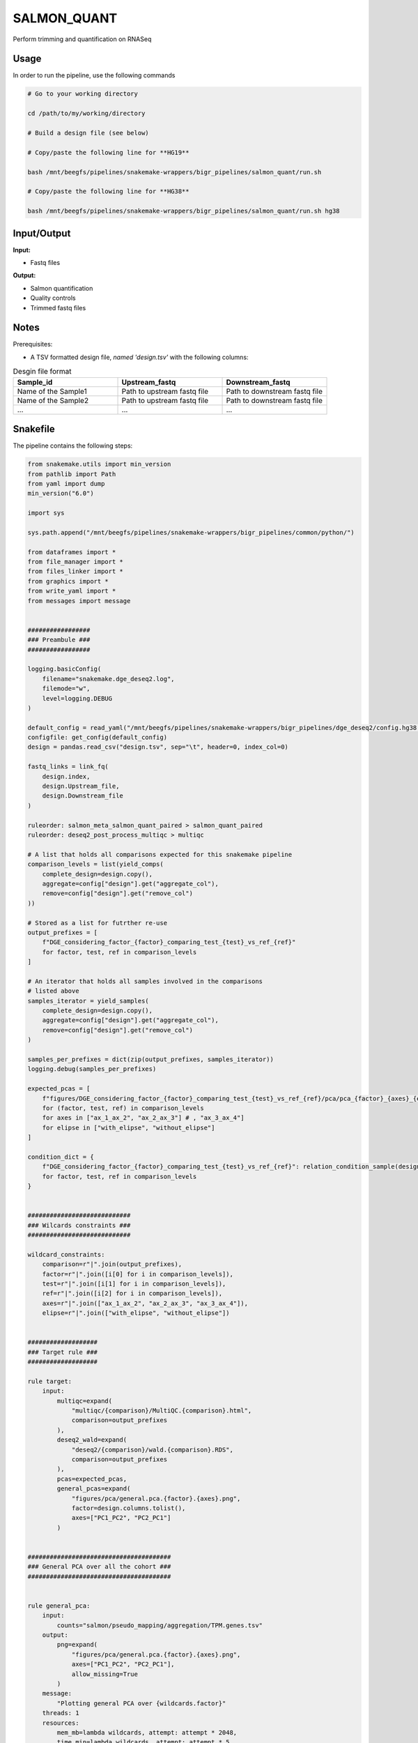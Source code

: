 .. _`salmon_quant`:

SALMON_QUANT
============

Perform trimming and quantification on RNASeq

Usage
-----

In order to run the pipeline, use the following commands

.. code-block:: bash 

  # Go to your working directory

  cd /path/to/my/working/directory

  # Build a design file (see below)

  # Copy/paste the following line for **HG19**

  bash /mnt/beegfs/pipelines/snakemake-wrappers/bigr_pipelines/salmon_quant/run.sh

  # Copy/paste the following line for **HG38**

  bash /mnt/beegfs/pipelines/snakemake-wrappers/bigr_pipelines/salmon_quant/run.sh hg38


Input/Output
------------


**Input:**

 
  
* Fastq files
  
 


**Output:**

 
  
* Salmon quantification
  
 
  
* Quality controls
  
 
  
* Trimmed fastq files
  
 







Notes
-----

Prerequisites:

* A TSV formatted design file, *named 'design.tsv'* with the following columns:

.. list-table:: Desgin file format
  :widths: 33 33 33
  :header-rows: 1

  * - Sample_id
    - Upstream_fastq
    - Downstream_fastq
  * - Name of the Sample1
    - Path to upstream fastq file
    - Path to downstream fastq file
  * - Name of the Sample2
    - Path to upstream fastq file
    - Path to downstream fastq file
  * - ...
    - ...
    - ...





Snakefile
---------

The pipeline contains the following steps:

.. code-block:: python

    from snakemake.utils import min_version
    from pathlib import Path
    from yaml import dump
    min_version("6.0")

    import sys

    sys.path.append("/mnt/beegfs/pipelines/snakemake-wrappers/bigr_pipelines/common/python/")

    from dataframes import *
    from file_manager import *
    from files_linker import *
    from graphics import *
    from write_yaml import *
    from messages import message


    #################
    ### Preambule ###
    #################

    logging.basicConfig(
        filename="snakemake.dge_deseq2.log",
        filemode="w",
        level=logging.DEBUG
    )

    default_config = read_yaml("/mnt/beegfs/pipelines/snakemake-wrappers/bigr_pipelines/dge_deseq2/config.hg38.yaml")
    configfile: get_config(default_config)
    design = pandas.read_csv("design.tsv", sep="\t", header=0, index_col=0)

    fastq_links = link_fq(
        design.index,
        design.Upstream_file,
        design.Downstream_file
    )

    ruleorder: salmon_meta_salmon_quant_paired > salmon_quant_paired
    ruleorder: deseq2_post_process_multiqc > multiqc

    # A list that holds all comparisons expected for this snakemake pipeline
    comparison_levels = list(yield_comps(
        complete_design=design.copy(),
        aggregate=config["design"].get("aggregate_col"),
        remove=config["design"].get("remove_col")
    ))

    # Stored as a list for futrther re-use
    output_prefixes = [
        f"DGE_considering_factor_{factor}_comparing_test_{test}_vs_ref_{ref}"
        for factor, test, ref in comparison_levels
    ]

    # An iterator that holds all samples involved in the comparisons
    # listed above
    samples_iterator = yield_samples(
        complete_design=design.copy(),
        aggregate=config["design"].get("aggregate_col"),
        remove=config["design"].get("remove_col")
    )

    samples_per_prefixes = dict(zip(output_prefixes, samples_iterator))
    logging.debug(samples_per_prefixes)

    expected_pcas = [
        f"figures/DGE_considering_factor_{factor}_comparing_test_{test}_vs_ref_{ref}/pca/pca_{factor}_{axes}_{elipse}.png"
        for (factor, test, ref) in comparison_levels
        for axes in ["ax_1_ax_2", "ax_2_ax_3"] # , "ax_3_ax_4"]
        for elipse in ["with_elipse", "without_elipse"]
    ]

    condition_dict = {
        f"DGE_considering_factor_{factor}_comparing_test_{test}_vs_ref_{ref}": relation_condition_sample(design.copy(), factor)
        for factor, test, ref in comparison_levels
    }


    ############################
    ### Wilcards constraints ###
    ############################

    wildcard_constraints:
        comparison=r"|".join(output_prefixes),
        factor=r"|".join([i[0] for i in comparison_levels]),
        test=r"|".join([i[1] for i in comparison_levels]),
        ref=r"|".join([i[2] for i in comparison_levels]),
        axes=r"|".join(["ax_1_ax_2", "ax_2_ax_3", "ax_3_ax_4"]),
        elipse=r"|".join(["with_elipse", "without_elipse"])


    ###################
    ### Target rule ###
    ###################

    rule target:
        input:
            multiqc=expand(
                "multiqc/{comparison}/MultiQC.{comparison}.html",
                comparison=output_prefixes
            ),
            deseq2_wald=expand(
                "deseq2/{comparison}/wald.{comparison}.RDS",
                comparison=output_prefixes
            ),
            pcas=expected_pcas,
            general_pcas=expand(
                "figures/pca/general.pca.{factor}.{axes}.png",
                factor=design.columns.tolist(),
                axes=["PC1_PC2", "PC2_PC1"]
            )


    #######################################
    ### General PCA over all the cohort ###
    #######################################


    rule general_pca:
        input:
            counts="salmon/pseudo_mapping/aggregation/TPM.genes.tsv"
        output:
            png=expand(
                "figures/pca/general.pca.{factor}.{axes}.png",
                axes=["PC1_PC2", "PC2_PC1"],
                allow_missing=True
            )
        message:
            "Plotting general PCA over {wildcards.factor}"
        threads: 1
        resources:
            mem_mb=lambda wildcards, attempt: attempt * 2048,
            time_min=lambda wildcards, attempt: attempt * 5
        log:
            "logs/seaborn/pca/general.{factor}.png"
        params:
            axes=[1, 2],
            conditions=lambda wildcards: dict(
                zip(design.index.tolist(), design["factor"].tolist())
            ),
            prefix=lambda wildcards:"figures/pca/general.pca.{factor}"
        wrapper:
            "/bio/seaborn/pca"


    rule pandas_merge_salmon_tr:
        input:
            quant = expand(
                "salmon/pseudo_mapping/{sample}/quant.sf",
                sample=design["Sample_id"]
            ),
            tx2gene = "tx2gene.tsv"
        output:
            tsv = "table_tr_pos.tsv"
        message:
            "Testing pandas merge salmon"
        params:
            header = True,
            position = True,
            gencode = False,

        log:
            "logs/pandas_merge_salmon.log"
        wrapper:
            "/bio/pandas/salmon"


    ##############################
    ### DESeq2 post processing ###
    ##############################


    deseq2_post_process_config = {
        "condition_dict": condition_dict,
        "samples_per_prefixes": samples_per_prefixes,
        "thresholds": config["thresholds"]
    }


    module deseq2_post_process:
        snakefile: "../../meta/bio/deseq2_post_process/test/Snakefile"
        config: deseq2_post_process_config


    use rule * from deseq2_post_process as deseq2_post_process_*


    use rule multiqc from deseq2_post_process with:
        input:
            txt=expand(
                "fastq_screen/{sample}.{stream}.fastq_screen.txt",
                sample=design.index,
                stream=["1", "2"]
            ),
            png=expand(
                "fastq_screen/{sample}.{stream}.fastq_screen.png",
                sample=design.index,
                stream=["1", "2"]
            ),
            salmon=lambda wildcards: [
                f"salmon/pseudo_mapping/{sample}/quant.sf"
                for sample in samples_per_prefixes[wildcards.comparison]
            ],
            html=lambda wildcards: [
                f"fastp/html/pe/{sample}.fastp.html"
                for sample in samples_per_prefixes[wildcards.comparison]
            ],
            json=lambda wildcards: [
                f"fastp/json/pe/{sample}.fastp.json"
                for sample in samples_per_prefixes[wildcards.comparison]
            ],
            config="multiqc/{comparison}/multiqc_config.yaml"


    ###########################
    ### tximprot and DESeq2 ###
    ###########################

    deseq2_config = {
        "gtf": config["ref"]["gtf"],
        "design": config["design"],
        "output_prefixes": output_prefixes,
        "comparison_levels": comparison_levels,
        "samples_per_prefixes": samples_per_prefixes
    }


    module tximport_deseq2:
        snakefile: "../../meta/bio/tximport_deseq2/test/Snakefile"
        config: deseq2_config


    use rule * from tximport_deseq2 as tximport_deseq2_*


    #############################
    ### Salmon quantification ###
    #############################

    salmon_config = {
        "genome": config["ref"]["genome"],
        "transcriptome": config["ref"]["transcriptome"],
        "gtf": config["ref"]["gtf"],
        "salmon_libtype": config["params"]["salmon_libtype"],
        "salmon_quant_extra": config["params"]["salmon_quant_extra"],
        "salmon_index_extra": config["params"]["salmon_index_extra"]
    }


    module salmon_meta:
        snakefile: "../../meta/bio/salmon/test/Snakefile"
        config: salmon_config


    use rule * from salmon_meta as salmon_meta_*


    use rule salmon_quant_paired from salmon_meta with:
        output:
            quant=report(
                "salmon/pseudo_mapping/{sample}/quant.sf",
                category="2. Raw Salmon output",
                caption="../../common/reports/salmon_quant.rst"
            ),
            lib="salmon/pseudo_mapping/{sample}/lib_format_counts.json",
            mapping=temp("salmon/bams/{sample}.bam")


    ####################################
    ### FastQ Screen quality control ###
    ####################################


    rule fastq_screen:
        input:
            "reads/{sample}.{stream}.fq.gz"
        output:
            txt="fastq_screen/{sample}.{stream}.fastq_screen.txt",
            png="fastq_screen/{sample}.{stream}.fastq_screen.png"
        message:
            "Assessing quality of {wildcards.sample}, stream {wildcards.stream}"
        threads: config.get("threads", 20)
        resources:
            mem_mb=lambda wildcard, attempt: min(attempt * 4096, 8192),
            time_min=lambda wildcard, attempt: attempt * 50
        params:
            fastq_screen_config=config["fastq_screen"],
            subset=100000,
            aligner='bowtie2'
        log:
            "logs/fastq_screen/{sample}.{stream}.log"
        wrapper:
            "/bio/fastq_screen"


    ############################
    ### FASTP FASTQ CLEANING ###
    ############################

    rule fastp_clean:
        input:
            sample=expand(
                "reads/{sample}.{stream}.fq.gz",
                stream=["1", "2"],
                allow_missing=True
            ),
        output:
            trimmed=expand(
                "fastp/trimmed/pe/{sample}.{stream}.fastq",
                stream=["1", "2"],
                allow_missing=True
            ),
            html="fastp/html/pe/{sample}.fastp.html",
            json=temp("fastp/json/pe/{sample}.fastp.json")
        message: "Cleaning {wildcards.sample} with Fastp"
        threads: 1
        resources:
            mem_mb=lambda wildcards, attempt: min(attempt * 4096, 15360),
            time_min=lambda wildcards, attempt: attempt * 45
        params:
            adapters=config["params"].get("fastp_adapters", None),
            extra=config["params"].get("fastp_extra", "")
        log:
            "logs/fastp/{sample}.log"
        wrapper:
            "/bio/fastp"


    #################################################
    ### Gather files from iRODS or mounting point ###
    #################################################

    rule bigr_copy:
        output:
            "reads/{sample}.{stream}.fq.gz"
        message:
            "Gathering {wildcards.sample} fastq file ({wildcards.stream})"
        threads: 1
        resources:
            mem_mb=lambda wildcards, attempt: min(attempt * 1024, 2048),
            time_min=lambda wildcards, attempt: attempt * 45
        params:
            input=lambda wildcards, output: fastq_links[output[0]]
        log:
            "logs/bigr_copy/{sample}.{stream}.log"
        wrapper:
            "/bio/BiGR/copy"




Authors
-------


* Thibault Dayris

* M boyba Diop

* Marc Deloger
